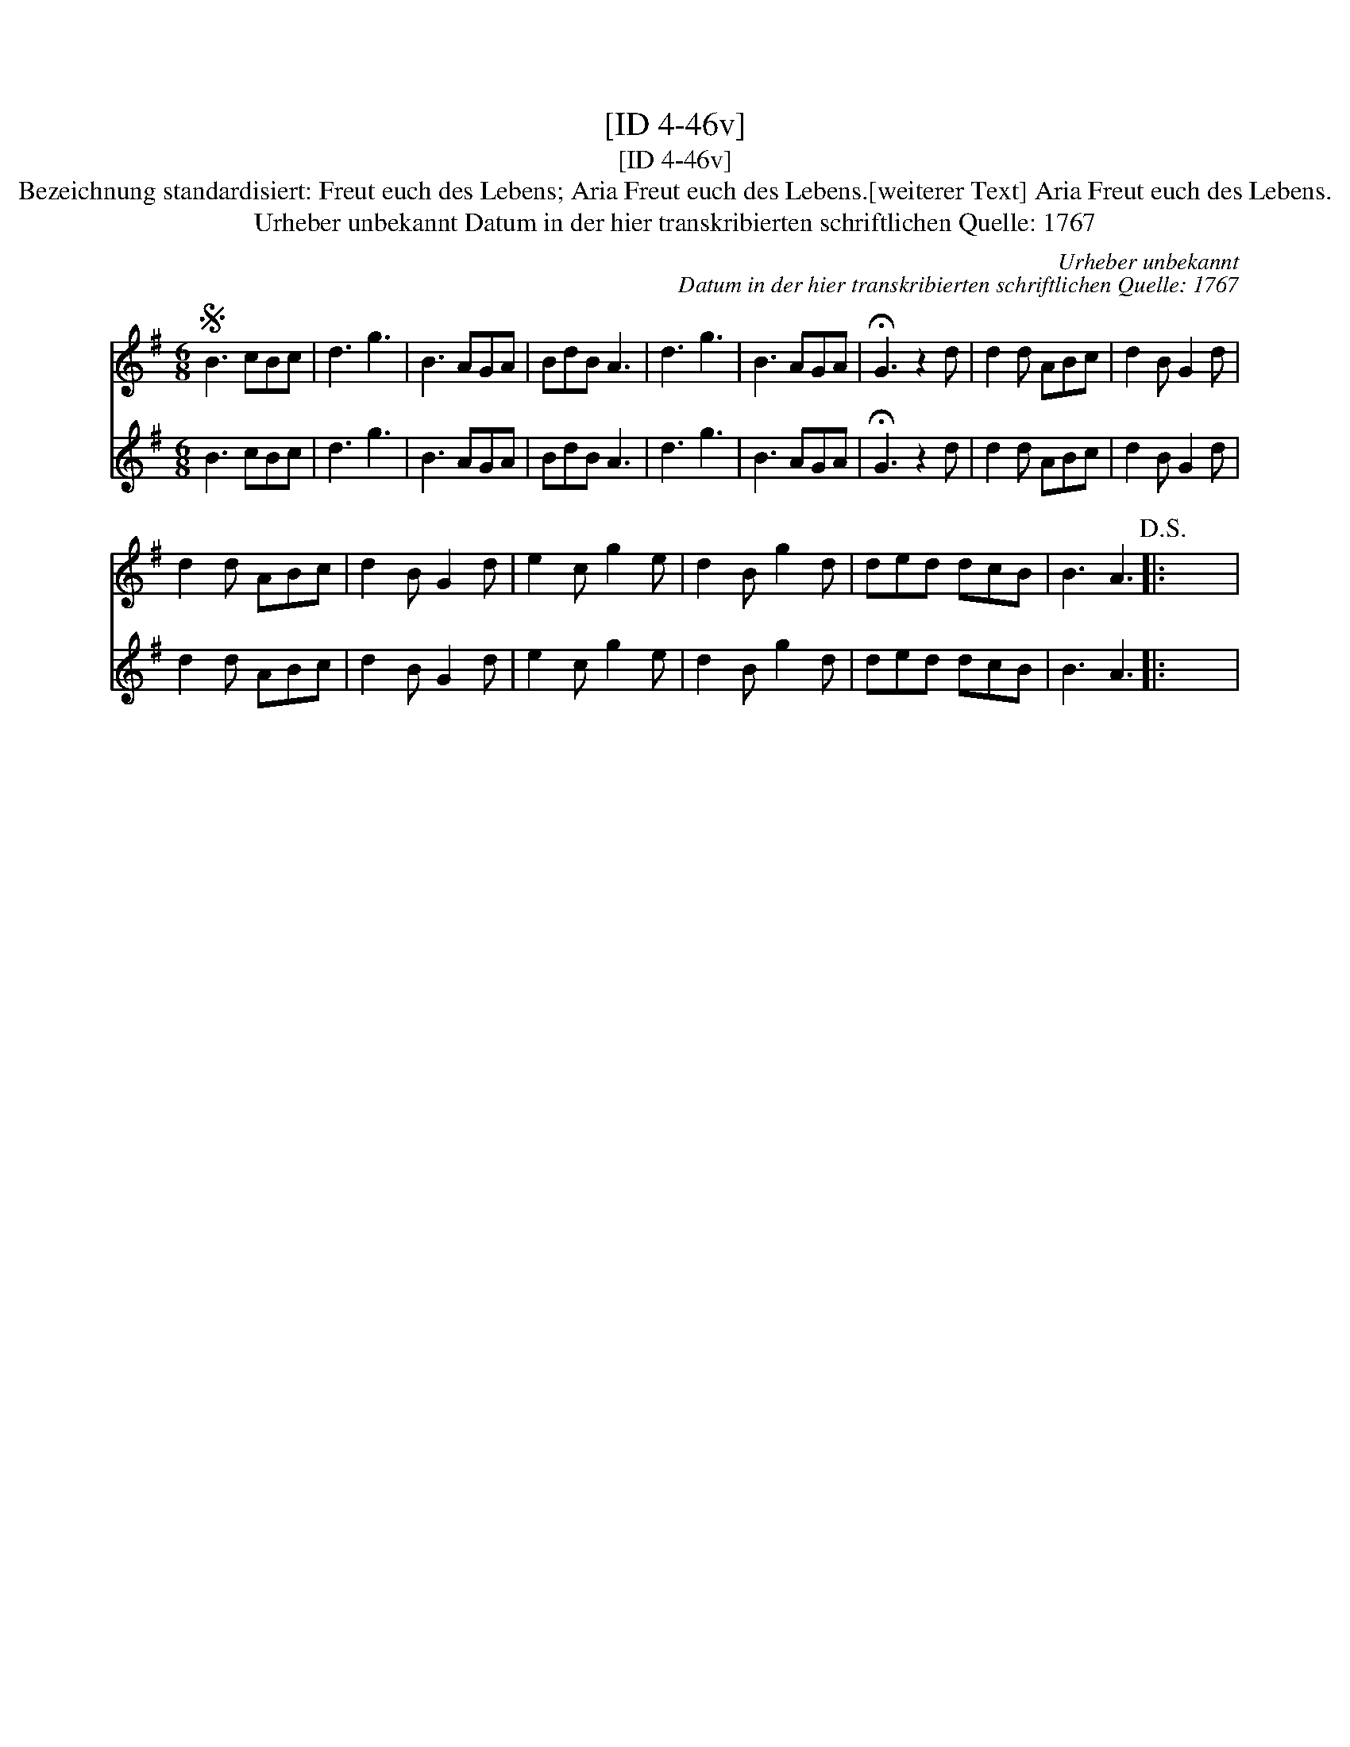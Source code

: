 X:1
T:[ID 4-46v]
T:[ID 4-46v]
T:Bezeichnung standardisiert: Freut euch des Lebens; Aria Freut euch des Lebens.[weiterer Text] Aria Freut euch des Lebens.
T:Urheber unbekannt Datum in der hier transkribierten schriftlichen Quelle: 1767
C:Urheber unbekannt
C:Datum in der hier transkribierten schriftlichen Quelle: 1767
%%score 1 2
L:1/8
M:6/8
K:G
V:1 treble 
V:2 treble 
V:1
S B3 cBc | d3 g3 | B3 AGA | BdB A3 | d3 g3 | B3 AGA | !fermata!G3 z2 d | d2 d ABc | d2 B G2 d | %9
 d2 d ABc | d2 B G2 d | e2 c g2 e | d2 B g2 d | ded dcB | B3 A3!D.S.! |: x6 | %16
V:2
 B3 cBc | d3 g3 | B3 AGA | BdB A3 | d3 g3 | B3 AGA | !fermata!G3 z2 d | d2 d ABc | d2 B G2 d | %9
 d2 d ABc | d2 B G2 d | e2 c g2 e | d2 B g2 d | ded dcB | B3 A3 |: x6 | %16

